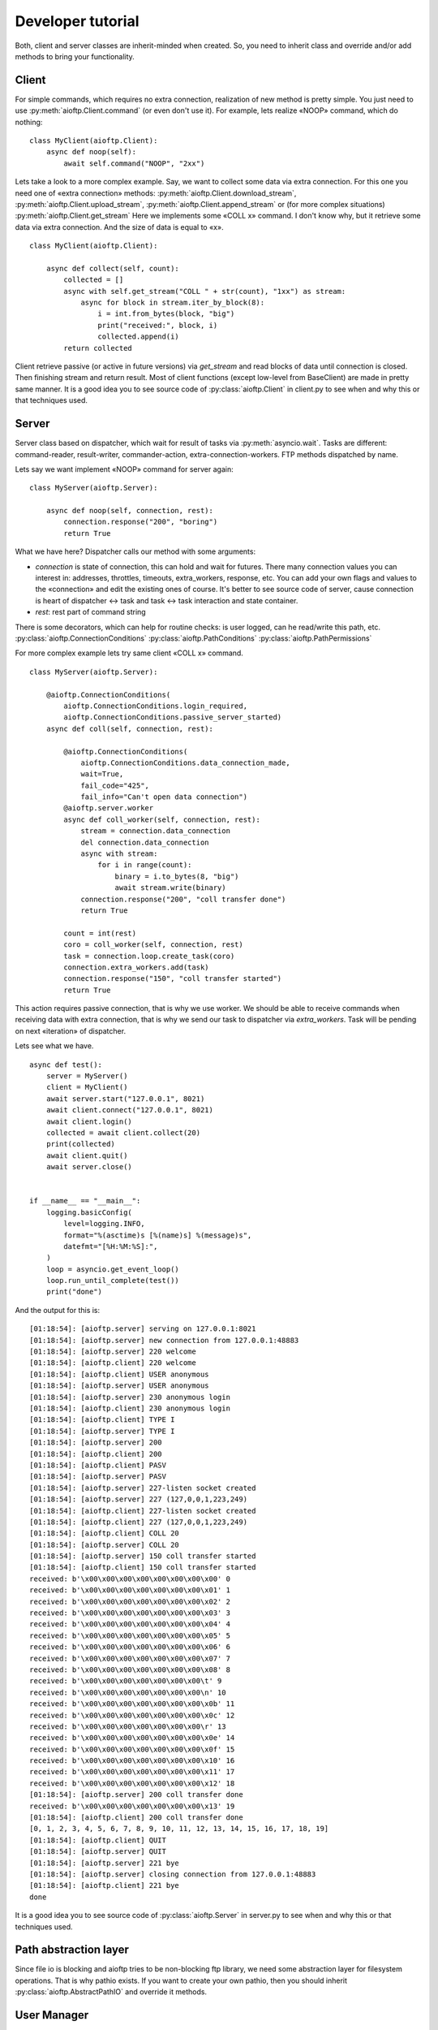 .. developer_tutorial:

Developer tutorial
==================

Both, client and server classes are inherit-minded when created. So, you need
to inherit class and override and/or add methods to bring your functionality.

Client
------

For simple commands, which requires no extra connection, realization of new
method is pretty simple. You just need to use :py:meth:`aioftp.Client.command`
(or even don't use it). For example, lets realize «NOOP» command, which do
nothing:

::

    class MyClient(aioftp.Client):
        async def noop(self):
            await self.command("NOOP", "2xx")

Lets take a look to a more complex example. Say, we want to collect some data
via extra connection. For this one you need one of «extra connection» methods:
:py:meth:`aioftp.Client.download_stream`,
:py:meth:`aioftp.Client.upload_stream`, :py:meth:`aioftp.Client.append_stream`
or (for more complex situations) :py:meth:`aioftp.Client.get_stream`
Here we implements some «COLL x» command. I don't know why, but it
retrieve some data via extra connection. And the size of data is equal to «x».

::

    class MyClient(aioftp.Client):

        async def collect(self, count):
            collected = []
            async with self.get_stream("COLL " + str(count), "1xx") as stream:
                async for block in stream.iter_by_block(8):
                    i = int.from_bytes(block, "big")
                    print("received:", block, i)
                    collected.append(i)
            return collected

Client retrieve passive (or active in future versions) via `get_stream` and
read blocks of data until connection is closed. Then finishing stream and
return result. Most of client functions (except low-level from BaseClient)
are made in pretty same manner. It is a good idea you to see source code of
:py:class:`aioftp.Client` in client.py to see when and why this or that
techniques used.

Server
------

Server class based on dispatcher, which wait for result of tasks via
:py:meth:`asyncio.wait`. Tasks are different: command-reader, result-writer,
commander-action, extra-connection-workers. FTP methods dispatched by name.

Lets say we want implement «NOOP» command for server again:

::

    class MyServer(aioftp.Server):

        async def noop(self, connection, rest):
            connection.response("200", "boring")
            return True

What we have here? Dispatcher calls our method with some arguments:

* `connection` is state of connection, this can hold and wait for futures.
  There many connection values you can interest in: addresses, throttles,
  timeouts, extra_workers, response, etc. You can add your own flags and values
  to the «connection» and edit the existing ones of course. It's better to see
  source code of server, cause connection is heart of dispatcher ↔ task and
  task ↔ task interaction and state container.
* `rest`: rest part of command string

There is some decorators, which can help for routine checks: is user logged,
can he read/write this path, etc.
:py:class:`aioftp.ConnectionConditions`
:py:class:`aioftp.PathConditions`
:py:class:`aioftp.PathPermissions`

For more complex example lets try same client «COLL x» command.

::

    class MyServer(aioftp.Server):

        @aioftp.ConnectionConditions(
            aioftp.ConnectionConditions.login_required,
            aioftp.ConnectionConditions.passive_server_started)
        async def coll(self, connection, rest):

            @aioftp.ConnectionConditions(
                aioftp.ConnectionConditions.data_connection_made,
                wait=True,
                fail_code="425",
                fail_info="Can't open data connection")
            @aioftp.server.worker
            async def coll_worker(self, connection, rest):
                stream = connection.data_connection
                del connection.data_connection
                async with stream:
                    for i in range(count):
                        binary = i.to_bytes(8, "big")
                        await stream.write(binary)
                connection.response("200", "coll transfer done")
                return True

            count = int(rest)
            coro = coll_worker(self, connection, rest)
            task = connection.loop.create_task(coro)
            connection.extra_workers.add(task)
            connection.response("150", "coll transfer started")
            return True

This action requires passive connection, that is why we use worker. We
should be able to receive commands when receiving data with extra connection,
that is why we send our task to dispatcher via `extra_workers`. Task will be
pending on next «iteration» of dispatcher.

Lets see what we have.

::

    async def test():
        server = MyServer()
        client = MyClient()
        await server.start("127.0.0.1", 8021)
        await client.connect("127.0.0.1", 8021)
        await client.login()
        collected = await client.collect(20)
        print(collected)
        await client.quit()
        await server.close()


    if __name__ == "__main__":
        logging.basicConfig(
            level=logging.INFO,
            format="%(asctime)s [%(name)s] %(message)s",
            datefmt="[%H:%M:%S]:",
        )
        loop = asyncio.get_event_loop()
        loop.run_until_complete(test())
        print("done")


And the output for this is:

::

    [01:18:54]: [aioftp.server] serving on 127.0.0.1:8021
    [01:18:54]: [aioftp.server] new connection from 127.0.0.1:48883
    [01:18:54]: [aioftp.server] 220 welcome
    [01:18:54]: [aioftp.client] 220 welcome
    [01:18:54]: [aioftp.client] USER anonymous
    [01:18:54]: [aioftp.server] USER anonymous
    [01:18:54]: [aioftp.server] 230 anonymous login
    [01:18:54]: [aioftp.client] 230 anonymous login
    [01:18:54]: [aioftp.client] TYPE I
    [01:18:54]: [aioftp.server] TYPE I
    [01:18:54]: [aioftp.server] 200
    [01:18:54]: [aioftp.client] 200
    [01:18:54]: [aioftp.client] PASV
    [01:18:54]: [aioftp.server] PASV
    [01:18:54]: [aioftp.server] 227-listen socket created
    [01:18:54]: [aioftp.server] 227 (127,0,0,1,223,249)
    [01:18:54]: [aioftp.client] 227-listen socket created
    [01:18:54]: [aioftp.client] 227 (127,0,0,1,223,249)
    [01:18:54]: [aioftp.client] COLL 20
    [01:18:54]: [aioftp.server] COLL 20
    [01:18:54]: [aioftp.server] 150 coll transfer started
    [01:18:54]: [aioftp.client] 150 coll transfer started
    received: b'\x00\x00\x00\x00\x00\x00\x00\x00' 0
    received: b'\x00\x00\x00\x00\x00\x00\x00\x01' 1
    received: b'\x00\x00\x00\x00\x00\x00\x00\x02' 2
    received: b'\x00\x00\x00\x00\x00\x00\x00\x03' 3
    received: b'\x00\x00\x00\x00\x00\x00\x00\x04' 4
    received: b'\x00\x00\x00\x00\x00\x00\x00\x05' 5
    received: b'\x00\x00\x00\x00\x00\x00\x00\x06' 6
    received: b'\x00\x00\x00\x00\x00\x00\x00\x07' 7
    received: b'\x00\x00\x00\x00\x00\x00\x00\x08' 8
    received: b'\x00\x00\x00\x00\x00\x00\x00\t' 9
    received: b'\x00\x00\x00\x00\x00\x00\x00\n' 10
    received: b'\x00\x00\x00\x00\x00\x00\x00\x0b' 11
    received: b'\x00\x00\x00\x00\x00\x00\x00\x0c' 12
    received: b'\x00\x00\x00\x00\x00\x00\x00\r' 13
    received: b'\x00\x00\x00\x00\x00\x00\x00\x0e' 14
    received: b'\x00\x00\x00\x00\x00\x00\x00\x0f' 15
    received: b'\x00\x00\x00\x00\x00\x00\x00\x10' 16
    received: b'\x00\x00\x00\x00\x00\x00\x00\x11' 17
    received: b'\x00\x00\x00\x00\x00\x00\x00\x12' 18
    [01:18:54]: [aioftp.server] 200 coll transfer done
    received: b'\x00\x00\x00\x00\x00\x00\x00\x13' 19
    [01:18:54]: [aioftp.client] 200 coll transfer done
    [0, 1, 2, 3, 4, 5, 6, 7, 8, 9, 10, 11, 12, 13, 14, 15, 16, 17, 18, 19]
    [01:18:54]: [aioftp.client] QUIT
    [01:18:54]: [aioftp.server] QUIT
    [01:18:54]: [aioftp.server] 221 bye
    [01:18:54]: [aioftp.server] closing connection from 127.0.0.1:48883
    [01:18:54]: [aioftp.client] 221 bye
    done

It is a good idea you to see source code of :py:class:`aioftp.Server` in
server.py to see when and why this or that techniques used.

Path abstraction layer
----------------------

Since file io is blocking and aioftp tries to be non-blocking ftp library, we
need some abstraction layer for filesystem operations. That is why pathio
exists. If you want to create your own pathio, then you should inherit
:py:class:`aioftp.AbstractPathIO` and override it methods.

User Manager
------------

User manager purpose is to split retrieving user information from network or
database and server logic. You can create your own user manager by inherit
:py:class:`aioftp.AbstractUserManager` and override it methods. The new user
manager should be passed to server as `users` argument when initialize server.
